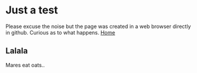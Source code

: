 * Just a test
Please excuse the noise but the page was created in a web browser directly in github. Curious as to what happens.
[[https://ragamuffinjim.github.io][Home]]
** Lalala
Mares eat oats..
